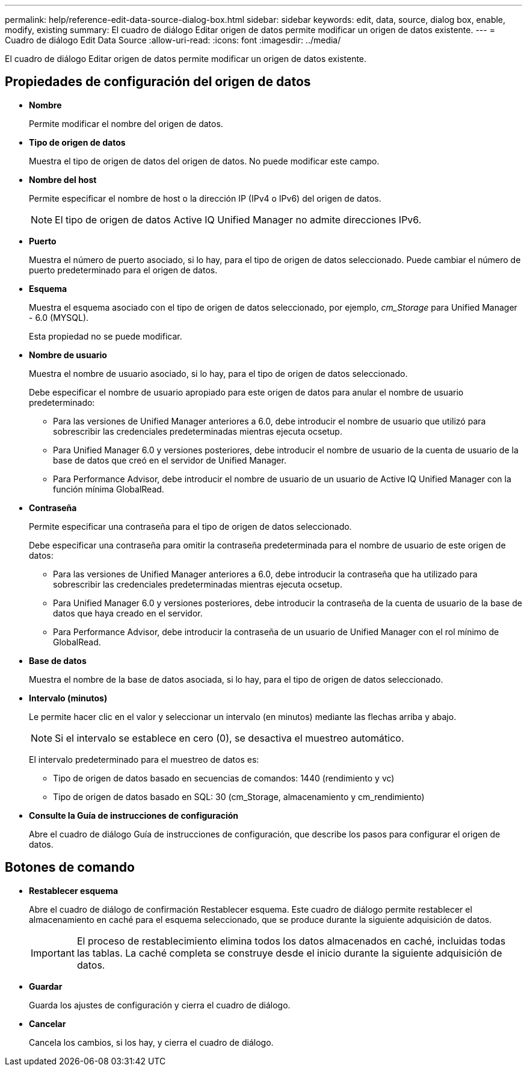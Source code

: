 ---
permalink: help/reference-edit-data-source-dialog-box.html 
sidebar: sidebar 
keywords: edit, data, source, dialog box, enable, modify, existing 
summary: El cuadro de diálogo Editar origen de datos permite modificar un origen de datos existente. 
---
= Cuadro de diálogo Edit Data Source
:allow-uri-read: 
:icons: font
:imagesdir: ../media/


[role="lead"]
El cuadro de diálogo Editar origen de datos permite modificar un origen de datos existente.



== Propiedades de configuración del origen de datos

* *Nombre*
+
Permite modificar el nombre del origen de datos.

* *Tipo de origen de datos*
+
Muestra el tipo de origen de datos del origen de datos. No puede modificar este campo.

* *Nombre del host*
+
Permite especificar el nombre de host o la dirección IP (IPv4 o IPv6) del origen de datos.

+

NOTE: El tipo de origen de datos Active IQ Unified Manager no admite direcciones IPv6.

* *Puerto*
+
Muestra el número de puerto asociado, si lo hay, para el tipo de origen de datos seleccionado. Puede cambiar el número de puerto predeterminado para el origen de datos.

* *Esquema*
+
Muestra el esquema asociado con el tipo de origen de datos seleccionado, por ejemplo, _cm_Storage_ para Unified Manager - 6.0 (MYSQL).

+
Esta propiedad no se puede modificar.

* *Nombre de usuario*
+
Muestra el nombre de usuario asociado, si lo hay, para el tipo de origen de datos seleccionado.

+
Debe especificar el nombre de usuario apropiado para este origen de datos para anular el nombre de usuario predeterminado:

+
** Para las versiones de Unified Manager anteriores a 6.0, debe introducir el nombre de usuario que utilizó para sobrescribir las credenciales predeterminadas mientras ejecuta ocsetup.
** Para Unified Manager 6.0 y versiones posteriores, debe introducir el nombre de usuario de la cuenta de usuario de la base de datos que creó en el servidor de Unified Manager.
** Para Performance Advisor, debe introducir el nombre de usuario de un usuario de Active IQ Unified Manager con la función mínima GlobalRead.


* *Contraseña*
+
Permite especificar una contraseña para el tipo de origen de datos seleccionado.

+
Debe especificar una contraseña para omitir la contraseña predeterminada para el nombre de usuario de este origen de datos:

+
** Para las versiones de Unified Manager anteriores a 6.0, debe introducir la contraseña que ha utilizado para sobrescribir las credenciales predeterminadas mientras ejecuta ocsetup.
** Para Unified Manager 6.0 y versiones posteriores, debe introducir la contraseña de la cuenta de usuario de la base de datos que haya creado en el servidor.
** Para Performance Advisor, debe introducir la contraseña de un usuario de Unified Manager con el rol mínimo de GlobalRead.


* *Base de datos*
+
Muestra el nombre de la base de datos asociada, si lo hay, para el tipo de origen de datos seleccionado.

* *Intervalo (minutos)*
+
Le permite hacer clic en el valor y seleccionar un intervalo (en minutos) mediante las flechas arriba y abajo.

+

NOTE: Si el intervalo se establece en cero (0), se desactiva el muestreo automático.

+
El intervalo predeterminado para el muestreo de datos es:

+
** Tipo de origen de datos basado en secuencias de comandos: 1440 (rendimiento y vc)
** Tipo de origen de datos basado en SQL: 30 (cm_Storage, almacenamiento y cm_rendimiento)


* *Consulte la Guía de instrucciones de configuración*
+
Abre el cuadro de diálogo Guía de instrucciones de configuración, que describe los pasos para configurar el origen de datos.





== Botones de comando

* *Restablecer esquema*
+
Abre el cuadro de diálogo de confirmación Restablecer esquema. Este cuadro de diálogo permite restablecer el almacenamiento en caché para el esquema seleccionado, que se produce durante la siguiente adquisición de datos.

+

IMPORTANT: El proceso de restablecimiento elimina todos los datos almacenados en caché, incluidas todas las tablas. La caché completa se construye desde el inicio durante la siguiente adquisición de datos.

* *Guardar*
+
Guarda los ajustes de configuración y cierra el cuadro de diálogo.

* *Cancelar*
+
Cancela los cambios, si los hay, y cierra el cuadro de diálogo.


